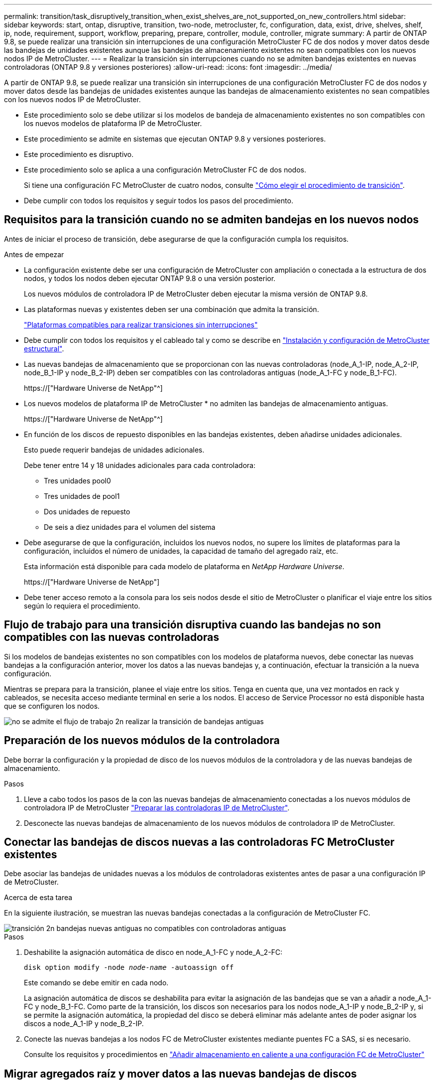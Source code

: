 ---
permalink: transition/task_disruptively_transition_when_exist_shelves_are_not_supported_on_new_controllers.html 
sidebar: sidebar 
keywords: start, ontap, disruptive, transition, two-node, metrocluster, fc, configuration, data, exist, drive, shelves, shelf, ip, node, requirement, support, workflow, preparing, prepare, controller, module, controller, migrate 
summary: A partir de ONTAP 9.8, se puede realizar una transición sin interrupciones de una configuración MetroCluster FC de dos nodos y mover datos desde las bandejas de unidades existentes aunque las bandejas de almacenamiento existentes no sean compatibles con los nuevos nodos IP de MetroCluster. 
---
= Realizar la transición sin interrupciones cuando no se admiten bandejas existentes en nuevas controladoras (ONTAP 9.8 y versiones posteriores)
:allow-uri-read: 
:icons: font
:imagesdir: ../media/


[role="lead"]
A partir de ONTAP 9.8, se puede realizar una transición sin interrupciones de una configuración MetroCluster FC de dos nodos y mover datos desde las bandejas de unidades existentes aunque las bandejas de almacenamiento existentes no sean compatibles con los nuevos nodos IP de MetroCluster.

* Este procedimiento solo se debe utilizar si los modelos de bandeja de almacenamiento existentes no son compatibles con los nuevos modelos de plataforma IP de MetroCluster.
* Este procedimiento se admite en sistemas que ejecutan ONTAP 9.8 y versiones posteriores.
* Este procedimiento es disruptivo.
* Este procedimiento solo se aplica a una configuración MetroCluster FC de dos nodos.
+
Si tiene una configuración FC MetroCluster de cuatro nodos, consulte link:concept_choosing_your_transition_procedure_mcc_transition.html["Cómo elegir el procedimiento de transición"].

* Debe cumplir con todos los requisitos y seguir todos los pasos del procedimiento.




== Requisitos para la transición cuando no se admiten bandejas en los nuevos nodos

Antes de iniciar el proceso de transición, debe asegurarse de que la configuración cumpla los requisitos.

.Antes de empezar
* La configuración existente debe ser una configuración de MetroCluster con ampliación o conectada a la estructura de dos nodos, y todos los nodos deben ejecutar ONTAP 9.8 o una versión posterior.
+
Los nuevos módulos de controladora IP de MetroCluster deben ejecutar la misma versión de ONTAP 9.8.

* Las plataformas nuevas y existentes deben ser una combinación que admita la transición.
+
link:concept_supported_platforms_for_transition.html["Plataformas compatibles para realizar transiciones sin interrupciones"]

* Debe cumplir con todos los requisitos y el cableado tal y como se describe en link:../install-fc/index.html["Instalación y configuración de MetroCluster estructural"].
* Las nuevas bandejas de almacenamiento que se proporcionan con las nuevas controladoras (node_A_1-IP, node_A_2-IP, node_B_1-IP y node_B_2-IP) deben ser compatibles con las controladoras antiguas (node_A_1-FC y node_B_1-FC).
+
https://["Hardware Universe de NetApp"^]

* Los nuevos modelos de plataforma IP de MetroCluster * no admiten las bandejas de almacenamiento antiguas.
+
https://["Hardware Universe de NetApp"^]

* En función de los discos de repuesto disponibles en las bandejas existentes, deben añadirse unidades adicionales.
+
Esto puede requerir bandejas de unidades adicionales.

+
Debe tener entre 14 y 18 unidades adicionales para cada controladora:

+
** Tres unidades pool0
** Tres unidades de pool1
** Dos unidades de repuesto
** De seis a diez unidades para el volumen del sistema


* Debe asegurarse de que la configuración, incluidos los nuevos nodos, no supere los límites de plataformas para la configuración, incluidos el número de unidades, la capacidad de tamaño del agregado raíz, etc.
+
Esta información está disponible para cada modelo de plataforma en _NetApp Hardware Universe_.

+
https://["Hardware Universe de NetApp"]

* Debe tener acceso remoto a la consola para los seis nodos desde el sitio de MetroCluster o planificar el viaje entre los sitios según lo requiera el procedimiento.




== Flujo de trabajo para una transición disruptiva cuando las bandejas no son compatibles con las nuevas controladoras

Si los modelos de bandejas existentes no son compatibles con los modelos de plataforma nuevos, debe conectar las nuevas bandejas a la configuración anterior, mover los datos a las nuevas bandejas y, a continuación, efectuar la transición a la nueva configuración.

Mientras se prepara para la transición, planee el viaje entre los sitios. Tenga en cuenta que, una vez montados en rack y cableados, se necesita acceso mediante terminal en serie a los nodos. El acceso de Service Processor no está disponible hasta que se configuren los nodos.

image::../media/workflow_2n_transition_old_shelves_not_supported.png[no se admite el flujo de trabajo 2n realizar la transición de bandejas antiguas]



== Preparación de los nuevos módulos de la controladora

Debe borrar la configuración y la propiedad de disco de los nuevos módulos de la controladora y de las nuevas bandejas de almacenamiento.

.Pasos
. Lleve a cabo todos los pasos de la con las nuevas bandejas de almacenamiento conectadas a los nuevos módulos de controladora IP de MetroCluster link:../transition/concept_requirements_for_fc_to_ip_transition_2n_mcc_transition.html#preparing-the-metrocluster-ip-controllers["Preparar las controladoras IP de MetroCluster"].
. Desconecte las nuevas bandejas de almacenamiento de los nuevos módulos de controladora IP de MetroCluster.




== Conectar las bandejas de discos nuevas a las controladoras FC MetroCluster existentes

Debe asociar las bandejas de unidades nuevas a los módulos de controladoras existentes antes de pasar a una configuración IP de MetroCluster.

.Acerca de esta tarea
En la siguiente ilustración, se muestran las nuevas bandejas conectadas a la configuración de MetroCluster FC.

image::../media/transition_2n_unsupported_old_new_shelves_to_old_controllers.png[transición 2n bandejas nuevas antiguas no compatibles con controladoras antiguas]

.Pasos
. Deshabilite la asignación automática de disco en node_A_1-FC y node_A_2-FC:
+
`disk option modify -node _node-name_ -autoassign off`

+
Este comando se debe emitir en cada nodo.

+
La asignación automática de discos se deshabilita para evitar la asignación de las bandejas que se van a añadir a node_A_1-FC y node_B_1-FC. Como parte de la transición, los discos son necesarios para los nodos node_A_1-IP y node_B_2-IP y, si se permite la asignación automática, la propiedad del disco se deberá eliminar más adelante antes de poder asignar los discos a node_A_1-IP y node_B_2-IP.

. Conecte las nuevas bandejas a los nodos FC de MetroCluster existentes mediante puentes FC a SAS, si es necesario.
+
Consulte los requisitos y procedimientos en link:../maintain/task_hot_add_a_sas_disk_shelf_in_a_direct_attached_mcc_configuration_us_sas_optical_cables.html["Añadir almacenamiento en caliente a una configuración FC de MetroCluster"]





== Migrar agregados raíz y mover datos a las nuevas bandejas de discos

Debe mover los agregados raíz de las bandejas de unidades antiguas a las nuevas bandejas de unidades que utilizarán los nodos de IP de MetroCluster.

.Acerca de esta tarea
Esta tarea se realiza antes de la transición de los nodos existentes (node_A_1-FC y node_B_1-FC).

.Pasos
. Realice una conmutación de sitios negociada desde el nodo de la controladora node_B_1-FC:
+
`metrocluster switchover`

. Realice los agregados Wheal y recupere los pasos raíz de la recuperación de node_B_1-FC:
+
`metrocluster heal -phase aggregates`

+
`metrocluster heal -phase root-aggregates`

. Controladora de arranque node_A_1-FC:
+
`boot_ontap`

. Asigne discos sin propietario de las bandejas nuevas a los pools adecuados para Controller node_A_1-FC:
+
.. Identifique los discos de las bandejas:
+
`disk show -shelf pool_0_shelf -fields container-type,diskpathnames`

+
`disk show -shelf pool_1_shelf -fields container-type,diskpathnames`

.. Introduzca el modo local para que los comandos se ejecuten en el nodo local:
+
`run local`

.. Asigne los discos:
+
`disk assign disk1disk2disk3disk… -p 0`

+
`disk assign disk4disk5disk6disk… -p 1`

.. Salir del modo local:
+
`exit`



. Cree un nuevo agregado reflejado para convertirse en el nuevo agregado raíz para la controladora node_A_1-FC:
+
.. Configure el modo de privilegio en Advanced:
+
`set priv advanced`

.. Cree el agregado:
+
`aggregate create -aggregate new_aggr -disklist disk1, disk2, disk3,… -mirror-disklist disk4disk5, disk6,… -raidtypesame-as-existing-root -force-small-aggregate true aggr show -aggregate new_aggr -fields percent-snapshot-space`

+
Si el valor porcentual del espacio de Snapshot es inferior al 5 %, debe aumentarlo hasta un valor superior al 5 %:

+
`aggr modify new_aggr -percent-snapshot-space 5`

.. Configure el modo de privilegio de nuevo en admin:
+
`set priv admin`



. Confirme que el nuevo agregado se ha creado correctamente:
+
`node run -node local sysconfig -r`

. Cree los backups de configuración de nodo y clúster:
+

NOTE: Cuando los backups se crean durante la conmutación de sitios, el clúster reconoce el estado de conmutación al nodo de recuperación. Debe asegurarse de que la copia de seguridad y la carga de la configuración del sistema es correcta como sin esta copia de seguridad es *no* posible reformar la configuración de MetroCluster entre clusters.

+
.. Cree el backup del clúster:
+
`system configuration backup create -node local -backup-type cluster -backup-name _cluster-backup-name_`

.. Comprobar la creación de backup del clúster
+
`job show -id job-idstatus`

.. Cree el backup de nodo:
+
`system configuration backup create -node local -backup-type node -backup-name _node-backup-name_`

.. Compruebe si hay backups de clústeres y nodos:
+
`system configuration backup show`

+
Puede repetir el comando hasta que se muestren ambos backups en el resultado.



. Haga copias de los backups.
+
Los backups deben almacenarse en una ubicación separada porque se perderán de forma local cuando se inicie el nuevo volumen raíz.

+
Puede cargar las copias de seguridad en un servidor FTP o HTTP, o bien copiar las copias de seguridad mediante `scp` comandos.

+
[cols="1,3"]
|===


| Proceso | Pasos 


 a| 
*Cargue la copia de seguridad en el servidor FTP o HTTP*
 a| 
.. Cargue el backup del clúster:
+
`system configuration backup upload -node local -backup _cluster-backup-name_ -destination URL`

.. Cargue el backup de nodo:
+
`system configuration backup upload -node local -backup _node-backup-name_ -destination URL`





 a| 
*Copie las copias de seguridad en un servidor remoto utilizando Secure Copy*
 a| 
Desde el servidor remoto, utilice los siguientes comandos scp:

.. Copie el backup del clúster:
+
`scp diagnode-mgmt-FC:/mroot/etc/backups/config/cluster-backup-name.7z .`

.. Copie el backup del nodo:
+
`scp diag@node-mgmt-FC:/mroot/etc/backups/config/node-backup-name.7z .`



|===
. Detener nodo_A_1-FC:
+
`halt -node local -ignore-quorum-warnings true`

. Nodo de arranque_A_1-FC al modo de mantenimiento:
+
`boot_ontap maint`

. En el modo de mantenimiento, realice los cambios necesarios para configurar el agregado como raíz:
+
.. Establezca la normativa de alta disponibilidad en cfo:
+
`aggr options new_aggr ha_policy cfo`

+
Responda «'sí» cuando se le solicite continuar.

+
[listing]
----
Are you sure you want to proceed (y/n)?
----
.. Establezca el nuevo agregado como raíz:
+
`aggr options new_aggr root`

.. Detenga el aviso del CARGADOR:
+
`halt`



. Arranque el controlador y realice una copia de seguridad de la configuración del sistema.
+
El nodo arranca en modo de recuperación cuando se detecta el nuevo volumen raíz

+
.. Arranque la controladora:
+
`boot_ontap`

.. Inicie sesión y realice una copia de seguridad de la configuración.
+
Cuando inicie sesión, verá la siguiente advertencia:

+
[listing]
----
Warning: The correct cluster system configuration backup must be restored. If a backup
from another cluster or another system state is used then the root volume will need to be
recreated and NGS engaged for recovery assistance.
----
.. Entre en el modo de privilegio avanzado:
+
`set -privilege advanced`

.. Realice una copia de seguridad de la configuración del clúster en un servidor:
+
`system configuration backup download -node local -source URL of server/cluster-backup-name.7z`

.. Realice una copia de seguridad de la configuración del nodo en un servidor:
+
`system configuration backup download -node local -source URL of server/node-backup-name.7z`

.. Volver al modo admin:
+
`set -privilege admin`



. Compruebe el estado del clúster:
+
.. Emita el siguiente comando:
+
`cluster show`

.. Configure el modo de privilegio en Advanced:
+
`set -privilege advanced`

.. Compruebe los detalles de configuración del clúster:
+
`cluster ring show`

.. Vuelva al nivel de privilegio de administrador:
+
`set -privilege admin`



. Confirmar el modo operativo de la configuración de MetroCluster y realizar una comprobación de MetroCluster.
+
.. Confirme la configuración del MetroCluster y que el modo operativo es normal:
+
`metrocluster show`

.. Confirme que se muestran todos los nodos esperados:
+
`metrocluster node show`

.. Emita el siguiente comando:
+
`metrocluster check run`

.. Mostrar los resultados de la comprobación de MetroCluster:
+
`metrocluster check show`



. Realice una conmutación de estado desde el nodo de la controladora B_1-FC:
+
`metrocluster switchback`

. Compruebe el funcionamiento de la configuración de MetroCluster:
+
.. Confirme la configuración del MetroCluster y que el modo operativo es normal:
+
`metrocluster show`

.. Realizar una comprobación de MetroCluster:
+
`metrocluster check run`

.. Mostrar los resultados de la comprobación de MetroCluster:
+
`metrocluster check show`



. Añada el nuevo volumen raíz a la base de datos de ubicaciones de volumen.
+
.. Configure el modo de privilegio en Advanced:
+
`set -privilege advanced`

.. Añada el volumen al nodo:
+
`volume add-other-volumes –node node_A_1-FC`

.. Vuelva al nivel de privilegio de administrador:
+
`set -privilege admin`



. Compruebe que el volumen está visible y que tiene mroot.
+
.. Mostrar los agregados:
+
`storage aggregate show`

.. Compruebe que el volumen raíz tiene mroot:
+
`storage aggregate show -fields has-mroot`

.. Muestre los volúmenes:
+
`volume show`



. Cree un nuevo certificado de seguridad para volver a habilitar el acceso a System Manager:
+
`security certificate create -common-name _name_ -type server -size 2048`

. Repita los pasos anteriores para migrar los agregados de las bandejas propiedad de node_A_1-FC.
. Realice una limpieza.
+
Debe realizar los siguientes pasos en node_A_1-FC y node_B_1-FC para quitar el volumen raíz y el agregado raíz antiguos.

+
.. Elimine el volumen raíz antiguo:
+
`run local`

+
`vol offline old_vol0`

+
`vol destroy old_vol0`

+
`exit`

+
`volume remove-other-volume -vserver node_name -volume old_vol0`

.. Elimine el agregado raíz original:
+
`aggr offline -aggregate old_aggr0_site`

+
`aggr delete -aggregate old_aggr0_site`



. Migre los volúmenes de datos a agregados en las nuevas controladoras, un volumen a la vez.
+
Consulte http://["Crear un agregado y mover volúmenes a los nuevos nodos"^]

. Retire las bandejas antiguas realizando todos los pasos de link:task_disruptively_transition_while_move_volumes_from_old_shelves_to_new_shelves.html["Retirada de las bandejas del nodo_A_1-FC y nodo_A_2-FC"].




== La transición de la configuración

Debe seguir el procedimiento de transición detallado.

.Acerca de esta tarea
En los pasos siguientes se le dirigirá a otros temas. Debe realizar los pasos de cada tema en el orden indicado.

.Pasos
. Planear asignación de puertos.
+
Realice todos los pasos de link:../transition/concept_requirements_for_fc_to_ip_transition_2n_mcc_transition.html#mapping-ports-from-the-metrocluster-fc-nodes-to-the-metrocluster-ip-nodes["Asignar los puertos de los nodos FC de MetroCluster a los nodos IP de MetroCluster"].

. Prepare las controladoras IP de MetroCluster.
+
Realice todos los pasos de link:../transition/concept_requirements_for_fc_to_ip_transition_2n_mcc_transition.html#preparing-the-metrocluster-ip-controllers["Preparar las controladoras IP de MetroCluster"].

. Compruebe el estado de la configuración de MetroCluster.
+
Realice todos los pasos de link:../transition/concept_requirements_for_fc_to_ip_transition_2n_mcc_transition.html#verifying-the-health-of-the-metrocluster-fc-configuration["Comprobación del estado de la configuración de MetroCluster FC"].

. Prepare y quite los nodos FC de MetroCluster existentes.
+
Realice todos los pasos de link:../transition/task_transition_the_mcc_fc_nodes_2n_mcc_transition_supertask.html["Cambiar los nodos FC de MetroCluster"].

. Añada los nodos IP de MetroCluster nuevos.
+
Realice todos los pasos de link:task_connect_the_mcc_ip_controller_modules_2n_mcc_transition_supertask.html["Conexión de los módulos de la controladora IP de MetroCluster"].

. Complete la transición y la configuración inicial de los nuevos nodos IP de MetroCluster.
+
Realice todos los pasos de link:task_configure_the_new_nodes_and_complete_transition.html["Configurar los nodos nuevos y completar la transición"].


